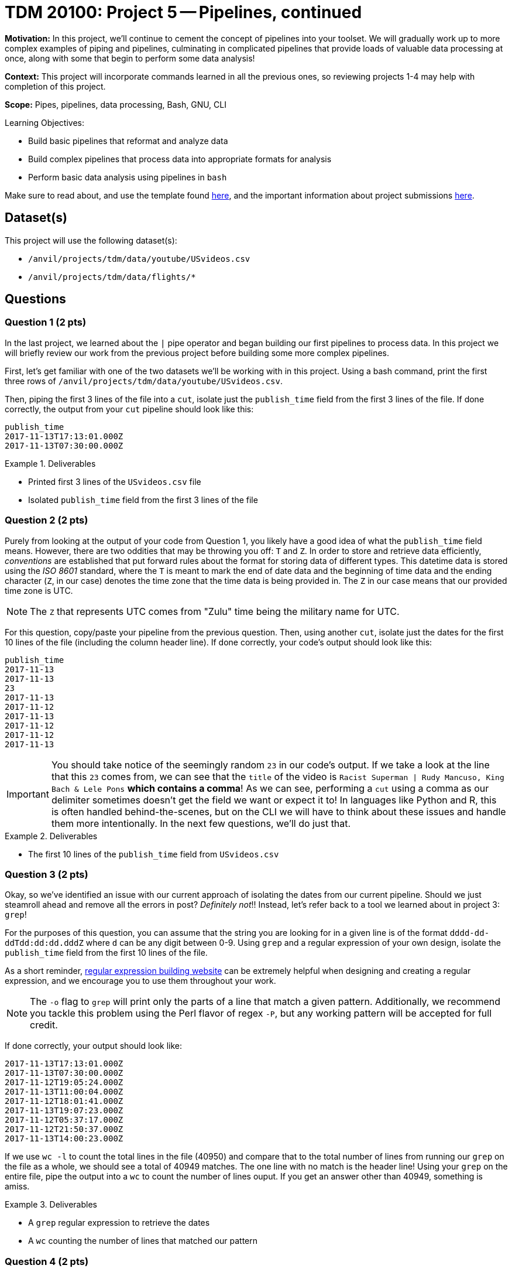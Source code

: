 = TDM 20100: Project 5 -- Pipelines, continued

**Motivation:** In this project, we'll continue to cement the concept of pipelines into your toolset. We will gradually work up to more complex examples of piping and pipelines, culminating in complicated pipelines that provide loads of valuable data processing at once, along with some that begin to perform some data analysis!

**Context:** This project will incorporate commands learned in all the previous ones, so reviewing projects 1-4 may help with completion of this project.

**Scope:** Pipes, pipelines, data processing, Bash, GNU, CLI

.Learning Objectives:
****
- Build basic pipelines that reformat and analyze data
- Build complex pipelines that process data into appropriate formats for analysis
- Perform basic data analysis using pipelines in `bash`
****

Make sure to read about, and use the template found xref:templates.adoc[here], and the important information about project submissions xref:submissions.adoc[here].

== Dataset(s)

This project will use the following dataset(s):

- `/anvil/projects/tdm/data/youtube/USvideos.csv`
- `/anvil/projects/tdm/data/flights/*`

== Questions

=== Question 1 (2 pts)

In the last project, we learned about the `|` pipe operator and began building our first pipelines to process data. In this project we will briefly review our work from the previous project before building some more complex pipelines.

First, let's get familiar with one of the two datasets we'll be working with in this project. Using a bash command, print the first three rows of `/anvil/projects/tdm/data/youtube/USvideos.csv`.

Then, piping the first 3 lines of the file into a `cut`, isolate just the `publish_time` field from the first 3 lines of the file. If done correctly, the output from your `cut` pipeline should look like this:

[source, bash]
----
publish_time
2017-11-13T17:13:01.000Z
2017-11-13T07:30:00.000Z
----

.Deliverables
====
- Printed first 3 lines of the `USvideos.csv` file
- Isolated `publish_time` field from the first 3 lines of the file
====

=== Question 2 (2 pts)

Purely from looking at the output of your code from Question 1, you likely have a good idea of what the `publish_time` field means. However, there are two oddities that may be throwing you off: `T` and `Z`. In order to store and retrieve data efficiently, _conventions_ are established that put forward rules about the format for storing data of different types. This datetime data is stored using the _ISO 8601_ standard, where the `T` is meant to mark the end of date data and the beginning of time data and the ending character (`Z`, in our case) denotes the time zone that the time data is being provided in. The `Z` in our case means that our provided time zone is UTC.

[NOTE]
====
The `Z` that represents UTC comes from "Zulu" time being the military name for UTC.
====

For this question, copy/paste your pipeline from the previous question. Then, using another `cut`, isolate just the dates for the first 10 lines of the file (including the column header line). If done correctly, your code's output should look like this:

[source, bash]
----
publish_time
2017-11-13
2017-11-13
23
2017-11-13
2017-11-12
2017-11-13
2017-11-12
2017-11-12
2017-11-13
----

[IMPORTANT]
====
You should take notice of the seemingly random `23` in our code's output. If we take a look at the line that this `23` comes from, we can see that the `title` of the video is `Racist Superman | Rudy Mancuso, King Bach & Lele Pons` **which contains a comma**! As we can see, performing a `cut` using a comma as our delimiter sometimes doesn't get the field we want or expect it to! In languages like Python and R, this is often handled behind-the-scenes, but on the CLI we will have to think about these issues and handle them more intentionally. In the next few questions, we'll do just that.
====

.Deliverables
====
- The first 10 lines of the `publish_time` field from `USvideos.csv`
====

=== Question 3 (2 pts)

Okay, so we've identified an issue with our current approach of isolating the dates from our current pipeline. Should we just steamroll ahead and remove all the errors in post? _Definitely not_!! Instead, let's refer back to a tool we learned about in project 3: `grep`!

For the purposes of this question, you can assume that the string you are looking for in a given line is of the format `dddd-dd-ddTdd:dd:dd.dddZ` where `d` can be any digit between 0-9. Using `grep` and a regular expression of your own design, isolate the `publish_time` field from the first 10 lines of the file.

As a short reminder, https://regex101.com[regular expression building website] can be extremely helpful when designing and creating a regular expression, and we encourage you to use them throughout your work.

[NOTE]
====
The `-o` flag to `grep` will print only the parts of a line that match a given pattern. Additionally, we recommend you tackle this problem using the Perl flavor of regex `-P`, but any working pattern will be accepted for full credit.
====

If done correctly, your output should look like:

[source, bash]
----
2017-11-13T17:13:01.000Z
2017-11-13T07:30:00.000Z
2017-11-12T19:05:24.000Z
2017-11-13T11:00:04.000Z
2017-11-12T18:01:41.000Z
2017-11-13T19:07:23.000Z
2017-11-12T05:37:17.000Z
2017-11-12T21:50:37.000Z
2017-11-13T14:00:23.000Z
----

If we use `wc -l` to count the total lines in the file (40950) and compare that to the total number of lines from running our `grep` on the file as a whole, we should see a total of 40949 matches. The one line with no match is the header line! Using your `grep` on the entire file, pipe the output into a `wc` to count the number of lines ouput. If you get an answer other than 40949, something is amiss.

.Deliverables
====
- A `grep` regular expression to retrieve the dates
- A `wc` counting the number of lines that matched our pattern
====

=== Question 4 (2 pts)

We've now established a wicked-fast and tested way to extract every single `publish_time` field from our file. Let's now begin to analyze our isolated data!

By building on the `grep` pipeline you created in the previous question, isolate just the dates from the `grep` output (Hint: `cut` with a delimiter of "T"). Then, use `cut` again to isolate just the months (the second field in the date). Finally, use `sort` and then `uniq` to count the number of occurrences of each month in our data. Which month saw the most videos published? Which month had the least videos published? Write your answers in a markdown cell.

[NOTE]
====
https://stackoverflow.com/questions/6044539/generating-frequency-table-from-file[This stackoverflow post] will help you figure out how `sort` can be used with `uniq` to be sure that you are getting a concise frequency table for each month in the data.
====

.Deliverables
====
- Which months had the most and least videos published, and the code used to find this answer
====

=== Question 5 (2 pts)

This last question serves as a build onto the complexity of the previous one, and should largely be copy-paste of your already-existing pipeline. Instead of the month that had the most videos published, we're interested in the specific day of the year that had the most videos published. This means that now, we need to take both the month and day of the publish date into account when finding our answer (Hint: `cut` can select multiple fields!).

Building on your pipeline from the previous question, figure out what day of the year had the most videos published, and how many videos were published on that day. Put your final answers in a markdown cell.

[NOTE]
====
https://stackoverflow.com/questions/13690461/using-cut-command-to-remove-multiple-columns[This stackoverflow post] may help you understand how `cut` can be used to remove multiple fields from a string at the same time. As you can see, `cut` is an extremely powerful tool!
====

.Deliverables
====
- The day and number of videos published on the day of the year with the most videos published in our data.
====

== Submitting your Work

Before you submit this project, take a look back through your work. You started out this week's work with a simple `cut`, and by the end had built up a pipeline that created a frequency table using nothing but Bash commands that is able to almost instantly run through a file that is almost 50 thousand lines long! That is impressive, and it clearly demonstrates one of the main strengths of pipelines: they allow you to systematically break down a problem and solve it in steps, as opposed to approaching it all at once. 

Up until this point, I've held your hand through most of the steps to build the pipelines for the past two projects. In this upcoming project, you'll be presented with problems and asked to build pipelines on your own to find answers, with less guidance from the project instructions. If you are struggling, think about how we approached problems in these projects. Try to think of each problem as a series of steps, and solve them one by one until you have built up to the solution you are looking for.

As always, your helpful team of TAs will be here to assist you through difficulties you may have. We hope you have a great rest of your week.

.Items to submit
====
- firstname-lastname-project5.ipynb
====

[WARNING]
====
You _must_ double check your `.ipynb` after submitting it in gradescope. A _very_ common mistake is to assume that your `.ipynb` file has been rendered properly and contains your code, markdown, and code output even though it may not. **Please** take the time to double check your work. See https://the-examples-book.com/projects/submissions[here] for instructions on how to double check this.

You **will not** receive full credit if your `.ipynb` file does not contain all of the information you expect it to, or if it does not render properly in Gradescope. Please ask a TA if you need help with this.
====
